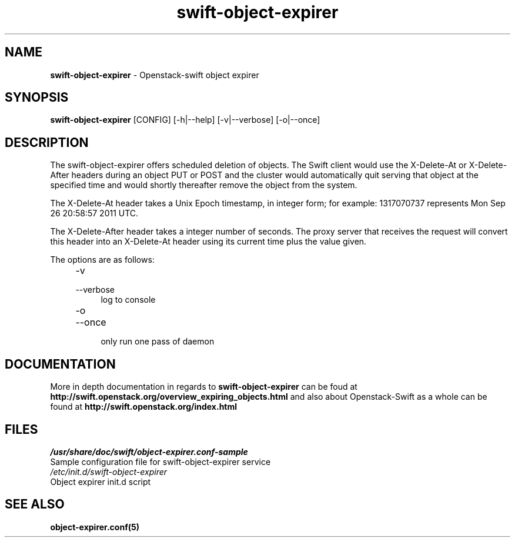 .\"
.\" Author: Joao Marcelo Martins <marcelo.martins@rackspace.com> or <btorch@gmail.com>
.\" Copyright (c) 2010-2011 OpenStack, LLC.
.\"
.\" Licensed under the Apache License, Version 2.0 (the "License");
.\" you may not use this file except in compliance with the License.
.\" You may obtain a copy of the License at
.\"
.\"    http://www.apache.org/licenses/LICENSE-2.0
.\"
.\" Unless required by applicable law or agreed to in writing, software
.\" distributed under the License is distributed on an "AS IS" BASIS,
.\" WITHOUT WARRANTIES OR CONDITIONS OF ANY KIND, either express or
.\" implied.
.\" See the License for the specific language governing permissions and
.\" limitations under the License.
.\"  
.TH swift-object-expirer 1 "3/15/2012" "Linux" "OpenStack Swift"

.SH NAME 
.LP
.B swift-object-expirer
\- Openstack-swift object expirer

.SH SYNOPSIS
.LP
.B swift-object-expirer 
[CONFIG] [-h|--help] [-v|--verbose] [-o|--once]

.SH DESCRIPTION 
.PP
The swift-object-expirer offers scheduled deletion of objects. The Swift client would 
use the X-Delete-At or X-Delete-After headers during an object PUT or POST and the 
cluster would automatically quit serving that object at the specified time and would 
shortly thereafter remove the object from the system.

The X-Delete-At header takes a Unix Epoch timestamp, in integer form; for example: 
1317070737 represents Mon Sep 26 20:58:57 2011 UTC.

The X-Delete-After header takes a integer number of seconds. The proxy server 
that receives the request will convert this header into an X-Delete-At header 
using its current time plus the value given.

The options are as follows:

.RS 4
.PD 0
.IP "-v"
.IP "--verbose"
.RS 4
.IP "log to console"
.RE
.IP "-o"
.IP "--once"
.RS 4
.IP "only run one pass of daemon" 
.RE
.PD
.RE
    
   
.SH DOCUMENTATION
.LP
More in depth documentation in regards to 
.BI swift-object-expirer
can be foud at 
.BI http://swift.openstack.org/overview_expiring_objects.html
and also about Openstack-Swift as a whole can be found at 
.BI http://swift.openstack.org/index.html

.SH FILES
.IP "\fI/usr/share/doc/swift/object-expirer.conf-sample\fR" 0
Sample configuration file for swift-object-expirer service 

.IP "\fI/etc/init.d/swift-object-expirer\fR" 0
Object expirer init.d script	


.SH "SEE ALSO"
.BR object-expirer.conf(5)

